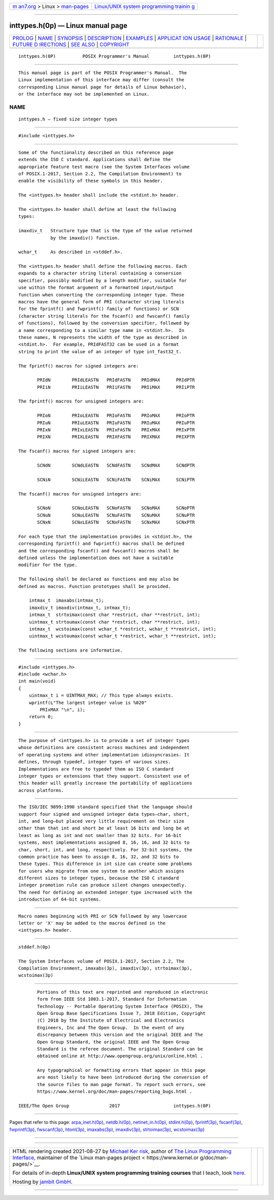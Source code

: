 .. container:: page-top

.. container:: nav-bar

   +----------------------------------+----------------------------------+
   | `m                               | `Linux/UNIX system programming   |
   | an7.org <../../../index.html>`__ | trainin                          |
   | > Linux >                        | g <http://man7.org/training/>`__ |
   | `man-pages <../index.html>`__    |                                  |
   +----------------------------------+----------------------------------+

--------------

inttypes.h(0p) — Linux manual page
==================================

+-----------------------------------+-----------------------------------+
| `PROLOG <#PROLOG>`__ \|           |                                   |
| `NAME <#NAME>`__ \|               |                                   |
| `SYNOPSIS <#SYNOPSIS>`__ \|       |                                   |
| `DESCRIPTION <#DESCRIPTION>`__ \| |                                   |
| `EXAMPLES <#EXAMPLES>`__ \|       |                                   |
| `APPLICAT                         |                                   |
| ION USAGE <#APPLICATION_USAGE>`__ |                                   |
| \| `RATIONALE <#RATIONALE>`__ \|  |                                   |
| `FUTURE D                         |                                   |
| IRECTIONS <#FUTURE_DIRECTIONS>`__ |                                   |
| \| `SEE ALSO <#SEE_ALSO>`__ \|    |                                   |
| `COPYRIGHT <#COPYRIGHT>`__        |                                   |
+-----------------------------------+-----------------------------------+
| .. container:: man-search-box     |                                   |
+-----------------------------------+-----------------------------------+

::

   inttypes.h(0P)          POSIX Programmer's Manual         inttypes.h(0P)


-----------------------------------------------------

::

          This manual page is part of the POSIX Programmer's Manual.  The
          Linux implementation of this interface may differ (consult the
          corresponding Linux manual page for details of Linux behavior),
          or the interface may not be implemented on Linux.

NAME
-------------------------------------------------

::

          inttypes.h — fixed size integer types


---------------------------------------------------------

::

          #include <inttypes.h>


---------------------------------------------------------------

::

          Some of the functionality described on this reference page
          extends the ISO C standard. Applications shall define the
          appropriate feature test macro (see the System Interfaces volume
          of POSIX.1‐2017, Section 2.2, The Compilation Environment) to
          enable the visibility of these symbols in this header.

          The <inttypes.h> header shall include the <stdint.h> header.

          The <inttypes.h> header shall define at least the following
          types:

          imaxdiv_t   Structure type that is the type of the value returned
                      by the imaxdiv() function.

          wchar_t     As described in <stddef.h>.

          The <inttypes.h> header shall define the following macros. Each
          expands to a character string literal containing a conversion
          specifier, possibly modified by a length modifier, suitable for
          use within the format argument of a formatted input/output
          function when converting the corresponding integer type. These
          macros have the general form of PRI (character string literals
          for the fprintf() and fwprintf() family of functions) or SCN
          (character string literals for the fscanf() and fwscanf() family
          of functions), followed by the conversion specifier, followed by
          a name corresponding to a similar type name in <stdint.h>.  In
          these names, N represents the width of the type as described in
          <stdint.h>.  For example, PRIdFAST32 can be used in a format
          string to print the value of an integer of type int_fast32_t.

          The fprintf() macros for signed integers are:

                 PRIdN        PRIdLEASTN   PRIdFASTN    PRIdMAX      PRIdPTR
                 PRIiN        PRIiLEASTN   PRIiFASTN    PRIiMAX      PRIiPTR

          The fprintf() macros for unsigned integers are:

                 PRIoN        PRIoLEASTN   PRIoFASTN    PRIoMAX      PRIoPTR
                 PRIuN        PRIuLEASTN   PRIuFASTN    PRIuMAX      PRIuPTR
                 PRIxN        PRIxLEASTN   PRIxFASTN    PRIxMAX      PRIxPTR
                 PRIXN        PRIXLEASTN   PRIXFASTN    PRIXMAX      PRIXPTR

          The fscanf() macros for signed integers are:

                 SCNdN        SCNdLEASTN   SCNdFASTN    SCNdMAX      SCNdPTR

                 SCNiN        SCNiLEASTN   SCNiFASTN    SCNiMAX      SCNiPTR

          The fscanf() macros for unsigned integers are:

                 SCNoN        SCNoLEASTN   SCNoFASTN    SCNoMAX      SCNoPTR
                 SCNuN        SCNuLEASTN   SCNuFASTN    SCNuMAX      SCNuPTR
                 SCNxN        SCNxLEASTN   SCNxFASTN    SCNxMAX      SCNxPTR

          For each type that the implementation provides in <stdint.h>, the
          corresponding fprintf() and fwprintf() macros shall be defined
          and the corresponding fscanf() and fwscanf() macros shall be
          defined unless the implementation does not have a suitable
          modifier for the type.

          The following shall be declared as functions and may also be
          defined as macros. Function prototypes shall be provided.

              intmax_t  imaxabs(intmax_t);
              imaxdiv_t imaxdiv(intmax_t, intmax_t);
              intmax_t  strtoimax(const char *restrict, char **restrict, int);
              uintmax_t strtoumax(const char *restrict, char **restrict, int);
              intmax_t  wcstoimax(const wchar_t *restrict, wchar_t **restrict, int);
              uintmax_t wcstoumax(const wchar_t *restrict, wchar_t **restrict, int);

          The following sections are informative.


---------------------------------------------------------

::

          #include <inttypes.h>
          #include <wchar.h>
          int main(void)
          {
              uintmax_t i = UINTMAX_MAX; // This type always exists.
              wprintf(L"The largest integer value is %020"
                  PRIxMAX "\n", i);
              return 0;
          }


---------------------------------------------------------------------------

::

          The purpose of <inttypes.h> is to provide a set of integer types
          whose definitions are consistent across machines and independent
          of operating systems and other implementation idiosyncrasies. It
          defines, through typedef, integer types of various sizes.
          Implementations are free to typedef them as ISO C standard
          integer types or extensions that they support. Consistent use of
          this header will greatly increase the portability of applications
          across platforms.


-----------------------------------------------------------

::

          The ISO/IEC 9899:1990 standard specified that the language should
          support four signed and unsigned integer data types—char, short,
          int, and long—but placed very little requirement on their size
          other than that int and short be at least 16 bits and long be at
          least as long as int and not smaller than 32 bits. For 16-bit
          systems, most implementations assigned 8, 16, 16, and 32 bits to
          char, short, int, and long, respectively. For 32-bit systems, the
          common practice has been to assign 8, 16, 32, and 32 bits to
          these types. This difference in int size can create some problems
          for users who migrate from one system to another which assigns
          different sizes to integer types, because the ISO C standard
          integer promotion rule can produce silent changes unexpectedly.
          The need for defining an extended integer type increased with the
          introduction of 64-bit systems.


---------------------------------------------------------------------------

::

          Macro names beginning with PRI or SCN followed by any lowercase
          letter or 'X' may be added to the macros defined in the
          <inttypes.h> header.


---------------------------------------------------------

::

          stddef.h(0p)

          The System Interfaces volume of POSIX.1‐2017, Section 2.2, The
          Compilation Environment, imaxabs(3p), imaxdiv(3p), strtoimax(3p),
          wcstoimax(3p)


-----------------------------------------------------------

::

          Portions of this text are reprinted and reproduced in electronic
          form from IEEE Std 1003.1-2017, Standard for Information
          Technology -- Portable Operating System Interface (POSIX), The
          Open Group Base Specifications Issue 7, 2018 Edition, Copyright
          (C) 2018 by the Institute of Electrical and Electronics
          Engineers, Inc and The Open Group.  In the event of any
          discrepancy between this version and the original IEEE and The
          Open Group Standard, the original IEEE and The Open Group
          Standard is the referee document. The original Standard can be
          obtained online at http://www.opengroup.org/unix/online.html .

          Any typographical or formatting errors that appear in this page
          are most likely to have been introduced during the conversion of
          the source files to man page format. To report such errors, see
          https://www.kernel.org/doc/man-pages/reporting_bugs.html .

   IEEE/The Open Group               2017                    inttypes.h(0P)

--------------

Pages that refer to this page:
`arpa_inet.h(0p) <../man0/arpa_inet.h.0p.html>`__, 
`netdb.h(0p) <../man0/netdb.h.0p.html>`__, 
`netinet_in.h(0p) <../man0/netinet_in.h.0p.html>`__, 
`stdint.h(0p) <../man0/stdint.h.0p.html>`__, 
`fprintf(3p) <../man3/fprintf.3p.html>`__, 
`fscanf(3p) <../man3/fscanf.3p.html>`__, 
`fwprintf(3p) <../man3/fwprintf.3p.html>`__, 
`fwscanf(3p) <../man3/fwscanf.3p.html>`__, 
`htonl(3p) <../man3/htonl.3p.html>`__, 
`imaxabs(3p) <../man3/imaxabs.3p.html>`__, 
`imaxdiv(3p) <../man3/imaxdiv.3p.html>`__, 
`strtoimax(3p) <../man3/strtoimax.3p.html>`__, 
`wcstoimax(3p) <../man3/wcstoimax.3p.html>`__

--------------

--------------

.. container:: footer

   +-----------------------+-----------------------+-----------------------+
   | HTML rendering        |                       | |Cover of TLPI|       |
   | created 2021-08-27 by |                       |                       |
   | `Michael              |                       |                       |
   | Ker                   |                       |                       |
   | risk <https://man7.or |                       |                       |
   | g/mtk/index.html>`__, |                       |                       |
   | author of `The Linux  |                       |                       |
   | Programming           |                       |                       |
   | Interface <https:     |                       |                       |
   | //man7.org/tlpi/>`__, |                       |                       |
   | maintainer of the     |                       |                       |
   | `Linux man-pages      |                       |                       |
   | project <             |                       |                       |
   | https://www.kernel.or |                       |                       |
   | g/doc/man-pages/>`__. |                       |                       |
   |                       |                       |                       |
   | For details of        |                       |                       |
   | in-depth **Linux/UNIX |                       |                       |
   | system programming    |                       |                       |
   | training courses**    |                       |                       |
   | that I teach, look    |                       |                       |
   | `here <https://ma     |                       |                       |
   | n7.org/training/>`__. |                       |                       |
   |                       |                       |                       |
   | Hosting by `jambit    |                       |                       |
   | GmbH                  |                       |                       |
   | <https://www.jambit.c |                       |                       |
   | om/index_en.html>`__. |                       |                       |
   +-----------------------+-----------------------+-----------------------+

--------------

.. container:: statcounter

   |Web Analytics Made Easy - StatCounter|

.. |Cover of TLPI| image:: https://man7.org/tlpi/cover/TLPI-front-cover-vsmall.png
   :target: https://man7.org/tlpi/
.. |Web Analytics Made Easy - StatCounter| image:: https://c.statcounter.com/7422636/0/9b6714ff/1/
   :class: statcounter
   :target: https://statcounter.com/
